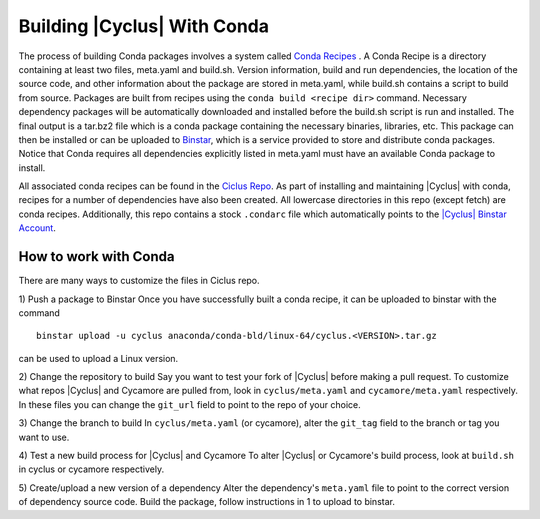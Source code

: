 Building |Cyclus| With Conda
----------------------------------------------------------------
The process of building Conda packages involves a system called 
`Conda Recipes <http://conda.pydata.org/docs/build.html>`_ . A Conda Recipe 
is a directory containing at least two files, meta.yaml and build.sh.
Version information, build and run dependencies, the location of the source 
code, and other information about the package are stored in meta.yaml, while 
build.sh contains a script to build from source. Packages are built from 
recipes using the ``conda build <recipe dir>`` command. Necessary dependency 
packages will be automatically downloaded and installed before the build.sh 
script is run and installed.  The final output is a tar.bz2 file which is a 
conda package containing the necessary binaries, libraries, etc.  This package 
can then be installed or can be uploaded to `Binstar <binstar.org>`_, which is 
a service provided to store and distribute conda packages. Notice that Conda 
requires all dependencies explicitly listed in meta.yaml must have an 
available Conda package to install. 


All associated conda recipes can be found in the 
`Ciclus Repo <http://github.com/cyclus/ciclus>`_. As part of installing and 
maintaining |Cyclus| with conda, recipes for a number of dependencies have 
also been created.  All lowercase directories in this repo (except fetch) are 
conda recipes.  Additionally, this repo contains a stock ``.condarc`` file
which automatically points to the 
`|Cyclus| Binstar Account <binstar.org/cyclus>`_. 


------------------------------------------------------------------
How to work with Conda
------------------------------------------------------------------
There are many ways to customize the files in Ciclus repo.

1) Push a package to Binstar
Once you have successfully built a conda recipe, it can be uploaded to binstar 
with the command ::

   binstar upload -u cyclus anaconda/conda-bld/linux-64/cyclus.<VERSION>.tar.gz

can be used to upload a Linux version.

2) Change the repository  to build
Say you want to test your fork of |Cyclus| before making a pull request. To 
customize what repos |Cyclus| and Cycamore are pulled from, look in 
``cyclus/meta.yaml`` and ``cycamore/meta.yaml`` respectively.  In these files 
you can change the ``git_url`` field to point to the repo of your choice.

3) Change the branch to build
In ``cyclus/meta.yaml`` (or cycamore), alter the ``git_tag`` field to the 
branch or tag you want to use.

4) Test a new build process for |Cyclus| and Cycamore
To alter |Cyclus| or Cycamore's build process, look at ``build.sh`` in cyclus 
or cycamore respectively. 

5) Create/upload a new version of a dependency
Alter the dependency's ``meta.yaml`` file to point to the correct version of 
dependency source code. Build the package, follow instructions in 1 to upload 
to binstar.

.. _`Cyclus Homepage`: http://cyclus.github.com
